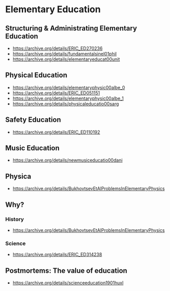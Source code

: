 * Elementary Education

** Structuring & Administrating Elementary Education
- https://archive.org/details/ERIC_ED270236
- https://archive.org/details/fundamentalsinel01phil
- https://archive.org/details/elementaryeducat00unit

** Physical Education
- https://archive.org/details/elementaryphysic00albe_0
- https://archive.org/details/ERIC_ED051151
- https://archive.org/details/elementaryphysic00albe_1
- https://archive.org/details/physicaleducatio00sarg

** Safety Education
- https://archive.org/details/ERIC_ED110192


** Music Education
- https://archive.org/details/newmusiceducatio00dani

** Physica
- https://archive.org/details/BukhovtsevEtAlProblemsInElementaryPhysics

** Why?
*** History
- https://archive.org/details/BukhovtsevEtAlProblemsInElementaryPhysics

*** Science
- https://archive.org/details/ERIC_ED314238

** Postmortems: The value of education
- https://archive.org/details/scienceeducation1901huxl
